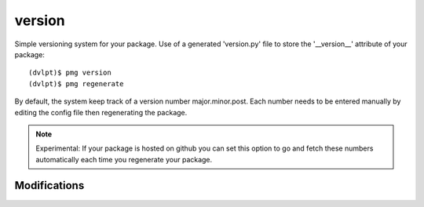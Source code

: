 version
=======

Simple versioning system for your package. Use of a generated 'version.py' file
to store the '__version__' attribute of your package::

    (dvlpt)$ pmg version
    (dvlpt)$ pmg regenerate

By default, the system keep track of a version number major.minor.post. Each number
needs to be entered manually by editing the config file then regenerating the package.

.. note:: Experimental:
          If your package is hosted on github you can set this option to
          go and fetch these numbers automatically each time you regenerate your
          package.

Modifications
-------------

.. raw:: html
    :file: modifications.html

